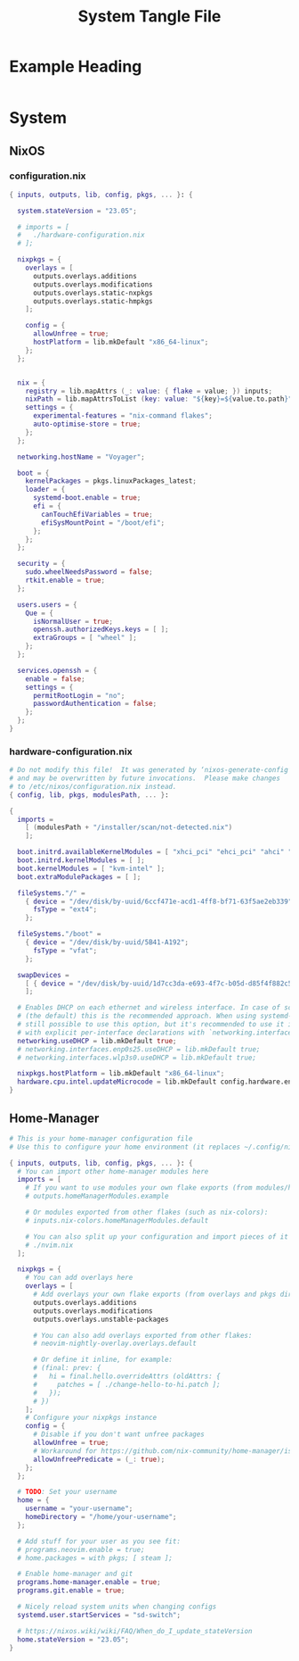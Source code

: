 #+TITLE: System Tangle File
#+DESCRIPTION: Temporary file containt all shared files for a nix flake. Go be re organized later.
#+PROPERTY: :tangle yes :noweb yes

*  Example Heading
:PROPERTIES:
:header-args: :tangle ./tempfile.txt
:END:

#+begin_src nix
#+end_src

* System

** NixOS

*** configuration.nix
:PROPERTIES:
:header-args: :tangle ./System/NixOS/configuration.nix
:END:

#+begin_src nix
{ inputs, outputs, lib, config, pkgs, ... }: {

  system.stateVersion = "23.05";

  # imports = [
  #   ./hardware-configuration.nix
  # ];

  nixpkgs = {
    overlays = [
      outputs.overlays.additions
      outputs.overlays.modifications
      outputs.overlays.static-nxpkgs
      outputs.overlays.static-hmpkgs
    ];

    config = {
      allowUnfree = true;
      hostPlatform = lib.mkDefault "x86_64-linux";
    };
  };


  nix = {
    registry = lib.mapAttrs (_: value: { flake = value; }) inputs;
    nixPath = lib.mapAttrsToList (key: value: "${key}=${value.to.path}") config.nix.registry;
    settings = {
      experimental-features = "nix-command flakes";
      auto-optimise-store = true;
    };
  };

  networking.hostName = "Voyager";

  boot = {
    kernelPackages = pkgs.linuxPackages_latest;
    loader = {
      systemd-boot.enable = true;
      efi = {
        canTouchEfiVariables = true;
        efiSysMountPoint = "/boot/efi";
      };
    };
  };

  security = {
    sudo.wheelNeedsPassword = false;
    rtkit.enable = true;
  };

  users.users = {
    Que = {
      isNormalUser = true;
      openssh.authorizedKeys.keys = [ ];
      extraGroups = [ "wheel" ];
    };
  };

  services.openssh = {
    enable = false;
    settings = {
      permitRootLogin = "no";
      passwordAuthentication = false;
    };
  };
}
#+end_src

*** hardware-configuration.nix
:PROPERTIES:
:header-args: :tangle ./System/NixOS/hardware-configuration.nix
:END:

#+begin_src nix
# Do not modify this file!  It was generated by ‘nixos-generate-config’
# and may be overwritten by future invocations.  Please make changes
# to /etc/nixos/configuration.nix instead.
{ config, lib, pkgs, modulesPath, ... }:

{
  imports =
    [ (modulesPath + "/installer/scan/not-detected.nix")
    ];

  boot.initrd.availableKernelModules = [ "xhci_pci" "ehci_pci" "ahci" "usb_storage" "usbhid" "sd_mod" "sdhci_pci" ];
  boot.initrd.kernelModules = [ ];
  boot.kernelModules = [ "kvm-intel" ];
  boot.extraModulePackages = [ ];

  fileSystems."/" =
    { device = "/dev/disk/by-uuid/6ccf471e-acd1-4ff8-bf71-63f5ae2eb339";
      fsType = "ext4";
    };

  fileSystems."/boot" =
    { device = "/dev/disk/by-uuid/5B41-A192";
      fsType = "vfat";
    };

  swapDevices =
    [ { device = "/dev/disk/by-uuid/1d7cc3da-e693-4f7c-b05d-d85f4f882c56"; }
    ];

  # Enables DHCP on each ethernet and wireless interface. In case of scripted networking
  # (the default) this is the recommended approach. When using systemd-networkd it's
  # still possible to use this option, but it's recommended to use it in conjunction
  # with explicit per-interface declarations with `networking.interfaces.<interface>.useDHCP`.
  networking.useDHCP = lib.mkDefault true;
  # networking.interfaces.enp0s25.useDHCP = lib.mkDefault true;
  # networking.interfaces.wlp3s0.useDHCP = lib.mkDefault true;

  nixpkgs.hostPlatform = lib.mkDefault "x86_64-linux";
  hardware.cpu.intel.updateMicrocode = lib.mkDefault config.hardware.enableRedistributableFirmware;
}
#+end_src

** Home-Manager
:PROPERTIES:
:header-args: :tangle ./System/Home-Manager/home.nix
:END:

#+begin_src nix
# This is your home-manager configuration file
# Use this to configure your home environment (it replaces ~/.config/nixpkgs/home.nix)

{ inputs, outputs, lib, config, pkgs, ... }: {
  # You can import other home-manager modules here
  imports = [
    # If you want to use modules your own flake exports (from modules/home-manager):
    # outputs.homeManagerModules.example

    # Or modules exported from other flakes (such as nix-colors):
    # inputs.nix-colors.homeManagerModules.default

    # You can also split up your configuration and import pieces of it here:
    # ./nvim.nix
  ];

  nixpkgs = {
    # You can add overlays here
    overlays = [
      # Add overlays your own flake exports (from overlays and pkgs dir):
      outputs.overlays.additions
      outputs.overlays.modifications
      outputs.overlays.unstable-packages

      # You can also add overlays exported from other flakes:
      # neovim-nightly-overlay.overlays.default

      # Or define it inline, for example:
      # (final: prev: {
      #   hi = final.hello.overrideAttrs (oldAttrs: {
      #     patches = [ ./change-hello-to-hi.patch ];
      #   });
      # })
    ];
    # Configure your nixpkgs instance
    config = {
      # Disable if you don't want unfree packages
      allowUnfree = true;
      # Workaround for https://github.com/nix-community/home-manager/issues/2942
      allowUnfreePredicate = (_: true);
    };
  };

  # TODO: Set your username
  home = {
    username = "your-username";
    homeDirectory = "/home/your-username";
  };

  # Add stuff for your user as you see fit:
  # programs.neovim.enable = true;
  # home.packages = with pkgs; [ steam ];

  # Enable home-manager and git
  programs.home-manager.enable = true;
  programs.git.enable = true;

  # Nicely reload system units when changing configs
  systemd.user.startServices = "sd-switch";

  # https://nixos.wiki/wiki/FAQ/When_do_I_update_stateVersion
  home.stateVersion = "23.05";
}
#+end_src
